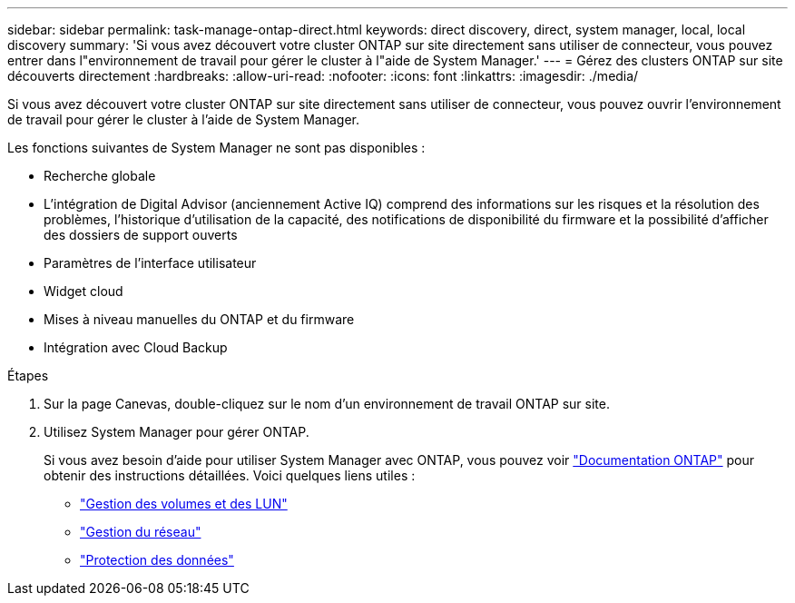 ---
sidebar: sidebar 
permalink: task-manage-ontap-direct.html 
keywords: direct discovery, direct, system manager, local, local discovery 
summary: 'Si vous avez découvert votre cluster ONTAP sur site directement sans utiliser de connecteur, vous pouvez entrer dans l"environnement de travail pour gérer le cluster à l"aide de System Manager.' 
---
= Gérez des clusters ONTAP sur site découverts directement
:hardbreaks:
:allow-uri-read: 
:nofooter: 
:icons: font
:linkattrs: 
:imagesdir: ./media/


[role="lead"]
Si vous avez découvert votre cluster ONTAP sur site directement sans utiliser de connecteur, vous pouvez ouvrir l'environnement de travail pour gérer le cluster à l'aide de System Manager.

Les fonctions suivantes de System Manager ne sont pas disponibles :

* Recherche globale
* L'intégration de Digital Advisor (anciennement Active IQ) comprend des informations sur les risques et la résolution des problèmes, l'historique d'utilisation de la capacité, des notifications de disponibilité du firmware et la possibilité d'afficher des dossiers de support ouverts
* Paramètres de l'interface utilisateur
* Widget cloud
* Mises à niveau manuelles du ONTAP et du firmware
* Intégration avec Cloud Backup


.Étapes
. Sur la page Canevas, double-cliquez sur le nom d'un environnement de travail ONTAP sur site.
. Utilisez System Manager pour gérer ONTAP.
+
Si vous avez besoin d'aide pour utiliser System Manager avec ONTAP, vous pouvez voir https://docs.netapp.com/us-en/ontap/index.html["Documentation ONTAP"^] pour obtenir des instructions détaillées. Voici quelques liens utiles :

+
** https://docs.netapp.com/us-en/ontap/volume-admin-overview-concept.html["Gestion des volumes et des LUN"^]
** https://docs.netapp.com/us-en/ontap/network-manage-overview-concept.html["Gestion du réseau"^]
** https://docs.netapp.com/us-en/ontap/concept_dp_overview.html["Protection des données"^]



